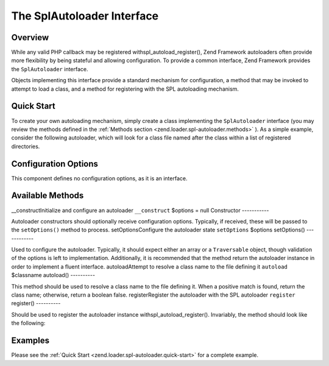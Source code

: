 
The SplAutoloader Interface
===========================

.. _zend.loader.spl-autoloader.intro:

Overview
--------

While any valid PHP callback may be registered withspl_autoload_register(), Zend Framework autoloaders often provide more flexibility by being stateful and allowing configuration. To provide a common interface, Zend Framework provides the ``SplAutoloader`` interface.

Objects implementing this interface provide a standard mechanism for configuration, a method that may be invoked to attempt to load a class, and a method for registering with the SPL autoloading mechanism.

.. _zend.loader.spl-autoloader.quick-start:

Quick Start
-----------

To create your own autoloading mechanism, simply create a class implementing the ``SplAutoloader`` interface (you may review the methods defined in the :ref:`Methods section <zend.loader.spl-autoloader.methods>` ). As a simple example, consider the following autoloader, which will look for a class file named after the class within a list of registered directories.

.. code-block:: php
    :linenos:
    
    namespace Custom;
    
    use Zend\Loader\SplAutoloader;
    
    class ModifiedIncludePathAutoloader implements SplAutoloader
    {
        protected $paths = array();
    
        public function __construct($options = null)
        {
            if (null !== $options) {
                $this->setOptions($options);
            }
        }
    
        public function setOptions($options)
        {
            if (!is_array($options) && !($options instanceof \Traversable)) {
                throw new \InvalidArgumentException();
            }
    
            foreach ($options as $path) {
                if (!in_array($path, $this->paths)) {
                    $this->paths[] = $path;
                }
            }
            return $this;
        }
    
        public function autoload($classname)
        {
            $filename = $classname . '.php';
            foreach ($this->paths as $path) {
                $test = $path . DIRECTORY_SEPARATOR . $filename;
                if (file_exists($test)) {
                    return include($test);
                }
            }
            return false;
        }
    
        public function register()
        {
            spl_autoload_register(array($this, 'autoload'));
        }
    }
    

.. _zend.loader.spl-autoloader.options:

Configuration Options
---------------------

This component defines no configuration options, as it is an interface.

.. _zend.loader.spl-autoloader.methods:

Available Methods
-----------------
__constructInitialize and configure an autoloader ``__construct`` $options = null
Constructor
-----------

Autoloader constructors should optionally receive configuration options. Typically, if received, these will be passed to the ``setOptions()`` method to process.
setOptionsConfigure the autoloader state ``setOptions`` $options
setOptions()
------------

Used to configure the autoloader. Typically, it should expect either an array or a ``Traversable`` object, though validation of the options is left to implementation. Additionally, it is recommended that the method return the autoloader instance in order to implement a fluent interface.
autoloadAttempt to resolve a class name to the file defining it ``autoload`` $classname
autoload()
----------

This method should be used to resolve a class name to the file defining it. When a positive match is found, return the class name; otherwise, return a boolean false.
registerRegister the autoloader with the SPL autoloader ``register`` 
register()
----------

Should be used to register the autoloader instance withspl_autoload_register(). Invariably, the method should look like the following:

.. code-block:: php
    :linenos:
    
    public function register()
    {
        spl_autoload_register(array($this, 'autoload'));
    }
    

.. _zend.loader.spl-autoloader.examples:

Examples
--------

Please see the :ref:`Quick Start <zend.loader.spl-autoloader.quick-start>` for a complete example.


